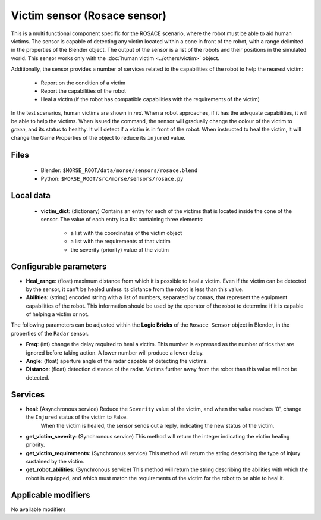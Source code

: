 Victim sensor (Rosace sensor)
=============================

This is a multi functional component specific for the ROSACE scenario,
where the robot must be able to aid human victims.
The sensor is capable of detecting any victim located within a cone in front of
the robot, with a range delimited in the properties of the Blender object.
The output of the sensor is a list of the robots and their positions in the
simulated world.
This sensor works only with the :doc:`human victim <../others/victim>` object.

Additionally, the sensor provides a number of services related to the
capabilities of the robot to help the nearest victim:

    - Report on the condition of a victim
    - Report the capabilities of the robot
    - Heal a victim (if the robot has compatible capabilities with the requirements of the victim)


In the test scenarios, human victims are shown in *red*. When a robot approaches,
if it has the adequate capabilities, it will be able to help the victims.
When issued the command, the sensor will gradually change the colour of the
victim to *green*, and its status to healthy.
It will detect if a victim is in front of the robot. When instructed to heal the victim,
it will change the Game Properties of the object to reduce its ``injured`` value.

Files
-----

  - Blender: ``$MORSE_ROOT/data/morse/sensors/rosace.blend``
  - Python: ``$MORSE_ROOT/src/morse/sensors/rosace.py``

Local data 
----------

  - **victim_dict**: (dictionary) Contains an entry for each of the victims that is located inside the cone of the sensor. The value of each entry is a list containing three elements:

     - a list with the coordinates of the victim object
     - a list with the requirements of that victim
     - the severity (priority) value of the victim

Configurable parameters
-----------------------

-  **Heal_range**: (float) maximum distance from which it is possible to heal a victim. Even if the victim can be detected by the sensor, it can't be healed unless its distance from the robot is less than this value.
-  **Abilities**: (string) encoded string with a list of numbers, separated by comas, that represent the equipment capabilities of the robot. This information should be used by the operator of the robot to determine if it is capable of helping a victim or not.

The following parameters can be adjusted within the **Logic Bricks** of the ``Rosace_Sensor`` object in Blender, in the properties of the ``Radar`` sensor.

- **Freq**: (int) change the delay required to heal a victim. This number is expressed as the number of tics that are ignored before taking action. A lower number will produce a lower delay.

- **Angle**: (float) aperture angle of the radar capable of detecting the victims.
- **Distance**: (float) detection distance of the radar. Victims further away from the robot than this value will not be detected.


Services
--------

- **heal**: (Asynchronous service) Reduce the ``Severity`` value of the victim, and when the value reaches '0', change the ``Injured`` status of the victim to False.
    When the victim is healed, the sensor sends out a reply, indicating the new status of the victim.

- **get_victim_severity**: (Synchronous service) This method will return the integer indicating the victim healing priority.

- **get_victim_requirements**: (Synchronous service) This method will return the string describing the type of injury sustained by the victim.

- **get_robot_abilities**: (Synchronous service) This method will return the string describing the abilities with which the robot is equipped, and which must match the requirements of the victim for the robot to be able to heal it.


Applicable modifiers
--------------------

No available modifiers
